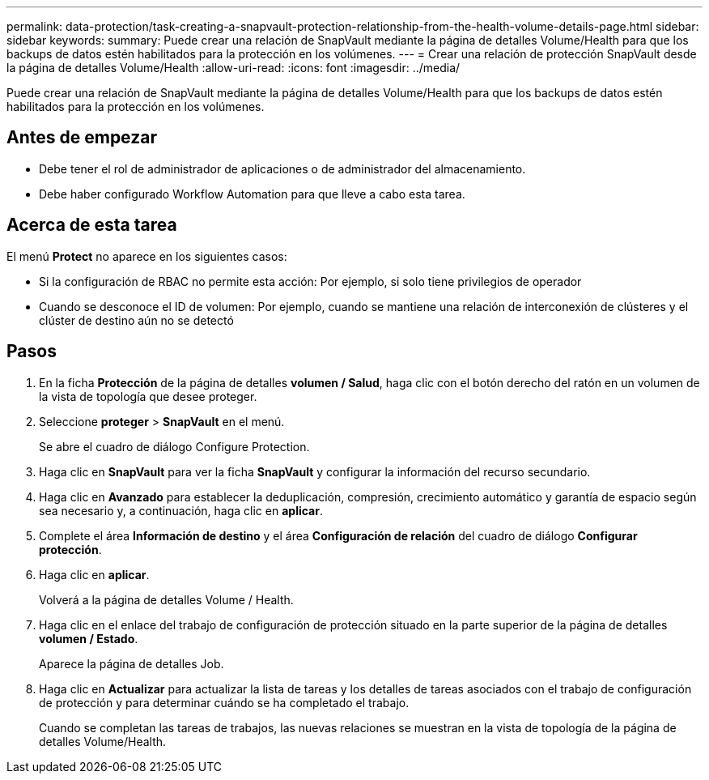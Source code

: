 ---
permalink: data-protection/task-creating-a-snapvault-protection-relationship-from-the-health-volume-details-page.html 
sidebar: sidebar 
keywords:  
summary: Puede crear una relación de SnapVault mediante la página de detalles Volume/Health para que los backups de datos estén habilitados para la protección en los volúmenes. 
---
= Crear una relación de protección SnapVault desde la página de detalles Volume/Health
:allow-uri-read: 
:icons: font
:imagesdir: ../media/


[role="lead"]
Puede crear una relación de SnapVault mediante la página de detalles Volume/Health para que los backups de datos estén habilitados para la protección en los volúmenes.



== Antes de empezar

* Debe tener el rol de administrador de aplicaciones o de administrador del almacenamiento.
* Debe haber configurado Workflow Automation para que lleve a cabo esta tarea.




== Acerca de esta tarea

El menú *Protect* no aparece en los siguientes casos:

* Si la configuración de RBAC no permite esta acción: Por ejemplo, si solo tiene privilegios de operador
* Cuando se desconoce el ID de volumen: Por ejemplo, cuando se mantiene una relación de interconexión de clústeres y el clúster de destino aún no se detectó




== Pasos

. En la ficha *Protección* de la página de detalles *volumen / Salud*, haga clic con el botón derecho del ratón en un volumen de la vista de topología que desee proteger.
. Seleccione *proteger* > *SnapVault* en el menú.
+
Se abre el cuadro de diálogo Configure Protection.

. Haga clic en *SnapVault* para ver la ficha *SnapVault* y configurar la información del recurso secundario.
. Haga clic en *Avanzado* para establecer la deduplicación, compresión, crecimiento automático y garantía de espacio según sea necesario y, a continuación, haga clic en *aplicar*.
. Complete el área *Información de destino* y el área *Configuración de relación* del cuadro de diálogo *Configurar protección*.
. Haga clic en *aplicar*.
+
Volverá a la página de detalles Volume / Health.

. Haga clic en el enlace del trabajo de configuración de protección situado en la parte superior de la página de detalles *volumen / Estado*.
+
Aparece la página de detalles Job.

. Haga clic en *Actualizar* para actualizar la lista de tareas y los detalles de tareas asociados con el trabajo de configuración de protección y para determinar cuándo se ha completado el trabajo.
+
Cuando se completan las tareas de trabajos, las nuevas relaciones se muestran en la vista de topología de la página de detalles Volume/Health.


